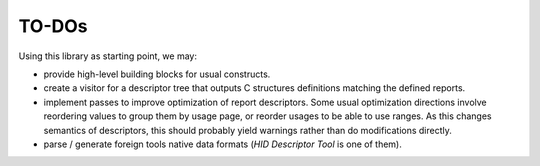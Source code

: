 ========
 TO-DOs
========

Using this library as starting point, we may:

- provide high-level building blocks for usual constructs.

- create a visitor for a descriptor tree that outputs C structures
  definitions matching the defined reports.

- implement passes to improve optimization of report descriptors.
  Some usual optimization directions involve reordering values to
  group them by usage page, or reorder usages to be able to use
  ranges.  As this changes semantics of descriptors, this should
  probably yield warnings rather than do modifications directly.

- parse / generate foreign tools native data formats (`HID Descriptor
  Tool` is one of them).
